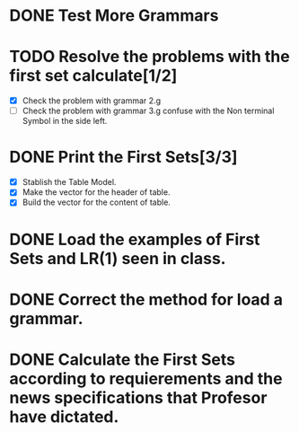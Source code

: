 * DONE Test More Grammars
* TODO Resolve the problems with the first set calculate[1/2]
  + [X] Check the problem with grammar 2.g
  + [ ] Check the problem with grammar 3.g confuse with the Non terminal Symbol in the side left.
* DONE Print the First Sets[3/3]
   + [X] Stablish the Table Model.
   + [X] Make the vector for the header of table.
   + [X] Build the vector for the content of table.

* DONE Load the examples of First Sets and LR(1) seen in class.
* DONE Correct the method for load a grammar.
* DONE Calculate the First Sets according to requierements and the news specifications that Profesor have dictated.
